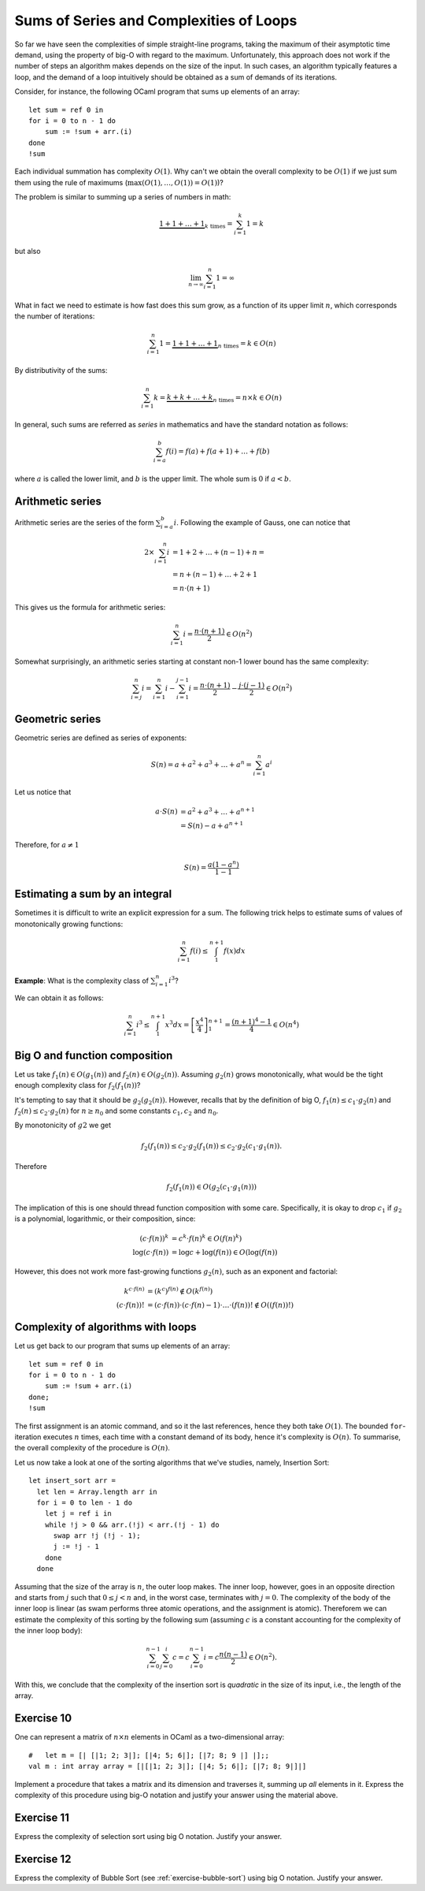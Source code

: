 .. -*- mode: rst -*-

Sums of Series and Complexities of Loops
========================================

So far we have seen the complexities of simple straight-line programs,
taking the maximum of their asymptotic time demand, using the property
of big-O with regard to the maximum. Unfortunately, this approach does
not work if the number of steps an algorithm makes depends on the size
of the input. In such cases, an algorithm typically features a loop,
and the demand of a loop intuitively should be obtained as a sum of
demands of its iterations. 

Consider, for instance, the following OCaml program that sums up
elements of an array::

 let sum = ref 0 in
 for i = 0 to n - 1 do 
     sum := !sum + arr.(i)
 done
 !sum

Each individual summation has complexity :math:`O(1)`. Why can't we
obtain the overall complexity to be :math:`O(1)` if we just sum them
using the rule of maximums (:math:`\max(O(1), \ldots, O(1)) = O(1)`)?

The problem is similar to summing up a series of numbers in math:

.. math::

  \underbrace{1 + 1 + \ldots + 1}_{k~\text{times}} = \sum_{i=1}^{k}1 = k

but also

.. math::
  \lim_{n \rightarrow \infty} \sum_{i=1}^{n}1 = \infty

What in fact we need to estimate is how fast does this sum grow, as a
function of its upper limit :math:`n`, which corresponds the number
of iterations:

.. math::

  \sum_{i=1}^{n}1 = \underbrace{1 + 1 + \ldots + 1}_{n~\text{times}} =
  k \in O(n)

By distributivity of the sums:

.. math::

  \sum_{i=1}^{n} k = \underbrace{k + k + \ldots + k}_{n~\text{times}} =
  n \times k \in O(n)

In general, such sums are referred as *series* in mathematics and have
the standard notation as follows:

.. math::

  \sum_{i= a}^{b} f(i)= f(a) + f(a + 1) + \ldots + f(b)

where :math:`a` is called the lower limit, and :math:`b` is the upper
limit. The whole sum is :math:`0` if :math:`a < b`.

Arithmetic series
-----------------

Arithmetic series are the series of the form :math:`\sum_{i=a}^{b}i`.
Following the example of Gauss, one can notice that

.. math::

 \begin{align*} 
  2 \times \sum_{i=1}^{n} i &= 1 + 2 + \ldots + (n - 1) + n = \\
  &= n + (n - 1) + \ldots + 2 + 1  \\
  &= n \cdot (n + 1)
 \end{align*} 

This gives us the formula for arithmetic series:

.. math::

  \sum_{i=1}^{n}i = \frac{n \cdot (n + 1)}{2} \in O(n^2)

Somewhat surprisingly, an arithmetic series starting at constant non-1
lower bound has the same complexity:

.. math::

  \sum_{i=j}^{n}i = \sum_{i=1}^{n}i - \sum_{i=1}^{j - 1}i 
  = \frac{n \cdot (n + 1)}{2} - \frac{j \cdot (j - 1)}{2} \in O(n^2) 

Geometric series
----------------

Geometric series are defined as series of exponents:

.. math::

  S(n) = a + a^2 + a^3 + \ldots + a^n = \sum_{i=1}^{n}a^i

Let us notice that

.. math::

  \begin{align*}
  a \cdot S(n) &= a^2 + a^3 + \ldots + a^{n + 1} \\
  &= S(n) - a + a^{n+1}
  \end{align*}

Therefore, for :math:`a \neq 1`

.. math::

  S(n) = \frac{a (1 - a^n)}{1 - 1}


Estimating a sum by an integral
-------------------------------

Sometimes it is difficult to write an explicit expression for a sum.
The following trick helps to estimate sums of values of monotonically
growing functions:

.. math::

  \sum_{i=1}^{n}f(i) \leq \int_{1}^{n+1} f(x) dx


.. image:: ../resources/integral.png
   :width: 600px
   :align: center



**Example**: What is the complexity class of :math:`\sum_{i=1}^{n}i^3`?

We can obtain it as follows:

.. math::

   \sum_{i=1}^{n}i^3 \leq \int_{1}^{n+1} x^3 dx =
   \left[\frac{x^4}{4}\right]_{1}^{n+1} = \frac{(n + 1)^4 - 1}{4} \in
   O(n^4)

Big O and function composition
------------------------------

Let us take :math:`f_1(n) \in O(g_1(n))` and :math:`f_2(n) \in
O(g_2(n))`. Assuming :math:`g_2(n)` grows monotonically, what would be
the tight enough complexity class for :math:`f_2(f_1(n))`? 

It's tempting to say that it should be :math:`g_2(g_2(n))`. However,
recalls that by the definition of big O, :math:`f_1(n) \leq c_1\cdot
g_2(n)` and :math:`f_2(n) \leq c_2\cdot g_2(n)` for :math:`n \geq n_0`
and some constants :math:`c_1, c_2` and :math:`n_0`.

By monotonicity of :math:`g2` we get 

.. math::

  f_2(f_1(n)) \leq c_2 \cdot g_2(f_1(n)) \leq c_2 \cdot g_2(c_1 \cdot
  g_1(n)).

Therefore

.. math::

  f_2(f_1(n)) \in O(g_2(c_1 \cdot g_1(n)))

The implication of this is one should thread function composition with
some care. Specifically, it is okay to drop :math:`c_1` if :math:`g_2`
is a polynomial, logarithmic, or their composition, since:

.. math::

  \begin{align*}
  (c\cdot f(n))^k &= c^k \cdot f(n)^k \in O(f(n)^k) \\
  \log(c\cdot f(n)) &= \log c + \log(f(n)) \in O(\log(f(n)) 
  \end{align*}

However, this does not work more fast-growing functions :math:`g_2(n)`,
such as an exponent and factorial:

.. math::

  \begin{align*}
  k^{c\cdot f(n)} &= (k^c)^{f(n)} \notin O(k^{f(n)}) \\
  (c \cdot f(n))! &= (c\cdot f(n)) \cdot (c\cdot f(n) - 1) \cdot
  \ldots \cdot (f(n))! \notin O((f(n))!)
  \end{align*}

Complexity of algorithms with loops
-----------------------------------

Let us get back to our program that sums up elements of an array::

 let sum = ref 0 in
 for i = 0 to n - 1 do 
     sum := !sum + arr.(i)
 done;
 !sum

The first assignment is an atomic command, and so it the last
references, hence they both take :math:`O(1)`. The bounded
``for``-iteration executes :math:`n` times, each time with a constant
demand of its body, hence it's complexity is :math:`O(n)`. To
summarise, the overall complexity of the procedure is :math:`O(n)`.


Let us now take a look at one of the sorting algorithms that we've
studies, namely, Insertion Sort::

 let insert_sort arr = 
   let len = Array.length arr in
   for i = 0 to len - 1 do
     let j = ref i in 
     while !j > 0 && arr.(!j) < arr.(!j - 1) do
       swap arr !j (!j - 1);
       j := !j - 1
     done
   done

Assuming that the size of the array is :math:`n`, the outer loop
makes. The inner loop, however, goes in an opposite direction and
starts from :math:`j` such that :math:`0 \leq j < n` and, in the worst
case, terminates with :math:`j = 0`. The complexity of the body of the
inner loop is linear (as swam performs three atomic operations, and
the assignment is atomic). Thereforem we can estimate the complexity
of this sorting by the following sum (assuming :math:`c` is a constant
accounting for the complexity of the inner loop body):

.. math::

  \sum_{i=0}^{n-1}\sum_{j=0}^{i}c = c \sum_{i=0}^{n - 1}i = c\frac{n (n -
  1)}{2} \in O(n^2).

With this, we conclude that the complexity of the insertion sort is
*quadratic* in the size of its input, i.e., the length of the array.

.. _exercise-matrix-sum-complexity: 

Exercise 10
-----------

One can represent a matrix of :math:`n \times n` elements in OCaml as a
two-dimensional array::

  #   let m = [| [|1; 2; 3|]; [|4; 5; 6|]; [|7; 8; 9 |] |];;
  val m : int array array = [|[|1; 2; 3|]; [|4; 5; 6|]; [|7; 8; 9|]|] 

Implement a procedure that takes a matrix and its dimension and
traverses it, summing up *all* elements in it. Express the complexity
of this procedure using big-O notation and justify your answer using
the material above.

.. _exercise-select-sort-complexity: 

Exercise 11
-----------

Express the complexity of selection sort using big O notation. Justify
your answer.
 
.. _exercise-bubble-sort-complexity: 

Exercise 12
-----------

Express the complexity of Bubble Sort (see
:ref:`exercise-bubble-sort`) using big O notation. Justify your
answer.

